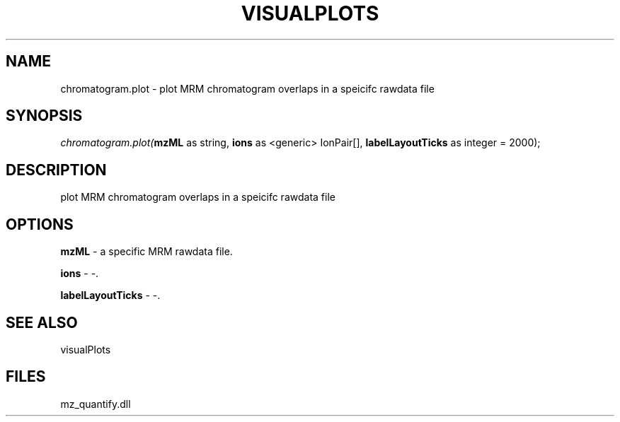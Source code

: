 .\" man page create by R# package system.
.TH VISUALPLOTS 1 2000-1月 "chromatogram.plot" "chromatogram.plot"
.SH NAME
chromatogram.plot \- plot MRM chromatogram overlaps in a speicifc rawdata file
.SH SYNOPSIS
\fIchromatogram.plot(\fBmzML\fR as string, 
\fBions\fR as <generic> IonPair[], 
\fBlabelLayoutTicks\fR as integer = 2000);\fR
.SH DESCRIPTION
.PP
plot MRM chromatogram overlaps in a speicifc rawdata file
.PP
.SH OPTIONS
.PP
\fBmzML\fB \fR\- a specific MRM rawdata file. 
.PP
.PP
\fBions\fB \fR\- -. 
.PP
.PP
\fBlabelLayoutTicks\fB \fR\- -. 
.PP
.SH SEE ALSO
visualPlots
.SH FILES
.PP
mz_quantify.dll
.PP
